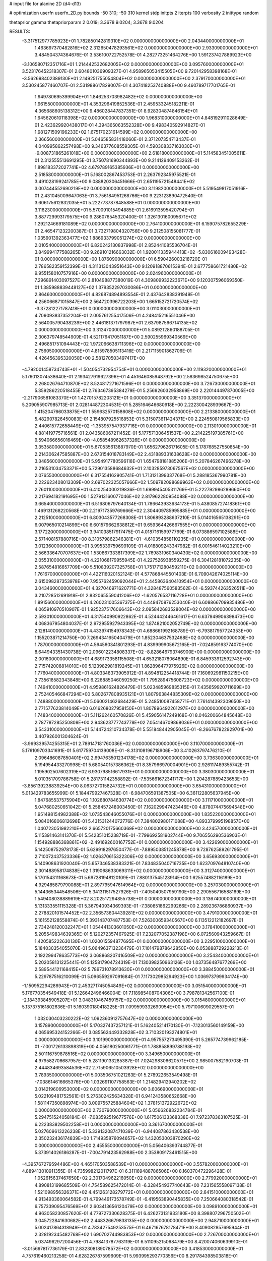 # input file for alanine 2D (d4-d13)

# optimization
userfn       userfn_2D.py
bounds       -50 310; -50 310
kernel       stdp
initpts      2
iterpts      100
verbosity    2
inittype     random

thetaprior gamma
thetapriorparam 2 0.019; 3.3678 9.0204; 3.3678 9.0204

RESULTS:
 -3.317512977785923E+01  1.782850142819310E+02  0.000000000000000E+00       2.043440000000000E+01
  1.463697370482816E+02  2.312650478293561E+02  0.000000000000000E+00       2.933090000000000E+01       3.484504374364676E-01  3.536100722752578E-01       4.282773251464276E+00  1.591237427889923E+00
 -3.106580712351716E+01  1.214442532682005E+02  0.000000000000000E+00       3.095760000000000E+01       3.523176452318307E-01  2.604801036909327E-01       4.958965053415505E+00  9.720142958398168E-01
 -3.562698402389130E+01  2.149251755054804E+02  0.000000000000000E+00       2.379170000000000E+01       3.530245877460707E-01  2.531988617829007E-01       4.307418253740888E+00  9.460789717701765E-01
  1.949780695399904E+01  1.846253703982482E+02  0.000000000000000E+00       1.961550000000000E+01       4.353296419852536E-01  2.459533245182211E-01       4.365688605138312E+00  9.486028447837351E-01
  8.928304874846154E+01  1.645620610118398E+02  0.000000000000000E+00       1.968310000000000E+01       4.848192911028649E-01  2.423629920438017E-01       4.394365063552328E+00  9.498340592914827E-01
  1.981271509196233E+02  1.675170231614599E+02  0.000000000000000E+00       2.366560000000000E+01       5.046585831418060E-01  2.371207354713437E-01       4.040995862257498E+00  9.346377608559305E-01
  4.590308337163030E+01 -9.008731865261018E+00  0.000000000000000E+00       2.618180000000000E+01       5.114583451005611E-01  2.312555513691295E-01       3.750781690344893E+00  9.214129409153262E-01
  1.898183372027741E+02  4.679789165385936E+01  0.000000000000000E+00       2.518580000000000E+01       5.168002867453753E-01  2.263792345975521E-01       3.491028199241785E+00  9.088820306451666E-01
  2.651195721548441E+02  3.007444552690219E+02  0.000000000000000E+00       3.119820000000000E+01       5.519549817051916E-01  2.431045009647063E-01       3.756184951268766E+00  9.223123890472540E-01
  3.606175612832035E+01  5.222773787848588E+01  0.000000000000000E+00       3.116230000000000E+01       5.570091015494885E-01  2.616913595420794E-01       3.887729993179575E+00  9.286076545320400E-01
  1.326130160095671E+02  1.292124669181089E+02  0.000000000000000E+00       2.764100000000000E+01       6.159075782655229E-01  2.465471232200387E-01       3.732719804320756E+00  9.212508155081777E-01
  1.035901392363477E+02  1.886933799051274E+02  0.000000000000000E+00       2.010540000000000E+01       6.820242130837998E-01  2.852441085536704E-01       3.849994177588265E+00  9.269101216663032E-01
  1.920011335944413E+02 -5.830616009493428E-01  0.000000000000000E+00       1.876090000000000E+01       6.590426003218720E-01  2.786582359152399E-01       4.311313043951643E+00  9.120918870615394E-01
  2.677758661721480E+02  9.955158010757916E+00  0.000000000000000E+00       2.024960000000000E+01       7.296891403097527E-01  2.810498877380019E-01       4.309809932223671E+00  9.120307596069350E-01
  1.385988839448127E+02  1.379352297030086E+01  0.000000000000000E+00       2.864600000000000E+01       4.826874894893554E-01  2.437642838391949E-01       4.256066871015847E+00  2.564720396722203E+00
  1.665152721720574E+02 -3.372812271787418E+01  0.000000000000000E+00       3.011030000000000E+01       4.709093837352204E-01  2.005761255417506E-01       4.248415216551046E+00  2.564005790438239E+00
  2.446181371797987E+01  2.637987566714135E+02  0.000000000000000E+00       3.312470000000000E+01       5.089212860188705E-01  2.306379748544909E-01       4.521176417051187E+00  2.590255969340569E+00
  2.496851751094443E+02  1.972066638711396E+02  0.000000000000000E+00       2.756050000000000E+01       4.815978505113416E-01  2.217115901862706E-01       4.426456395320050E+00  2.581270503497417E+00
 -4.792001458734743E+01 -1.504054732954754E+01  0.000000000000000E+00       2.119320000000000E+01       5.176013074538640E-01  2.193427919627396E-01       4.451646085948792E+00  2.583698524750675E+00
  2.268026764710870E+02  8.524817271671596E+01  0.000000000000000E+00       3.726730000000000E+01       5.359286220518455E-01  2.763467395384279E-01       5.256926032958869E+00  2.220144497870005E+00
 -2.217906581083370E+01  1.427015782203121E+01  0.000000000000000E+00       3.351370000000000E+01       5.209055907985713E-01  2.028144872304531E-01       5.285164646680918E+00  2.222300428939667E+00
  1.415204766033875E+01  1.559632570158608E+02  0.000000000000000E+00       2.213380000000000E+01       5.482907826450083E-01  2.154807925516853E-01       5.315073611424371E+00  2.224550819565833E+00
  2.440615772658449E+02 -1.353957547937716E+01  0.000000000000000E+00       2.113010000000000E+01       4.881419775716561E-01  2.043586067211452E-01       5.177571306451537E+00  2.214225197385761E+00
  9.594066656016469E+00 -4.058548962637326E+01  0.000000000000000E+00       3.353580000000000E+01       5.670535613887970E-01  1.656279626171605E-01       5.178768527550854E+00  2.214306247585887E+00
  2.673154018783149E+02  2.431889331638628E+02  0.000000000000000E+00       3.348560000000000E+01       5.954917780596118E-01  1.654798181885206E-01       5.207846267496278E+00  2.216531034753371E+00
  5.729013588684632E+01  2.103285973067567E+02  0.000000000000000E+00       2.076550000000000E+01       6.317554162905741E-01  1.713121399337768E-01       5.288185367990781E+00  2.222623408013309E+00
  2.697022325057666E+02  1.509782098689963E+02  0.000000000000000E+00       2.760110000000000E+01       6.410254000219836E-01  1.699945405311769E-01       5.222792986289660E+00  2.217694182191695E+00
  1.527913160077046E+02  2.817962280954088E+02  0.000000000000000E+00       3.665400000000000E+01       6.516806797640134E-01  1.786643933634173E-01       5.438085727418361E+00  1.469131268220568E+00
  2.219717359769666E+02  2.304409785995885E+01  0.000000000000000E+00       2.212510000000000E+01       6.803043577268308E-01  1.806893288637210E-01       5.014016565138291E+00  6.007965010214899E+00
  6.601579662638812E+01  9.659364426667555E+01  0.000000000000000E+00       3.177220000000000E+01       3.941038517917475E-01  4.018716159977769E-01       6.073886597102588E+00  2.571408157880716E+00
  8.310579862346381E+01 -4.610354858110235E+01  0.000000000000000E+00       3.012360000000000E+01       3.995339759699109E-01  4.018809243347982E-01       6.001546114023210E+00  2.566336470707637E+00
  1.530867333817399E+02  1.769831960340430E+02  0.000000000000000E+00       2.055310000000000E+01       4.221068179955945E-01  4.227526938559275E-01       6.304128181072235E+00  2.587654816657709E+00
  5.510839207325758E+01  1.751771280459211E+02  0.000000000000000E+00       1.761670000000000E+01       4.422116020152124E-01  4.577868445501403E-01       6.709042674025114E+00  2.615098287353978E+00
  7.955762459092044E+01  2.445863640410954E+01  0.000000000000000E+00       3.043460000000000E+01       4.327046971620771E-01  4.328487560583562E-01      -6.593744263526511E+00  3.210728512691918E-01
  2.832065559041206E+02 -1.620576537116728E+01  0.000000000000000E+00       1.891560000000000E+01       4.260231005367375E-01  4.449470876253040E-01       6.608866709935486E+00  4.065910970510907E-01
  1.925237517606643E+02  2.095842683528004E+02  0.000000000000000E+00       2.593010000000000E+01       4.317540990922862E-01  4.524442446461617E-01       6.637949906398473E+00  4.068367954804037E-01
  2.972955927943395E+02  1.874821002052749E+02  0.000000000000000E+00       2.128140000000000E+01       4.433974154978343E-01  4.688661992168789E-01      -6.793817957724353E+00  1.155203871214750E+00
  7.269434165040479E+01  1.852304637532468E+02  0.000000000000000E+00       1.787000000000000E+01       4.564560341801293E-01  4.839999905672165E-01      -7.024859163774070E+00  8.644943351430738E-01
  2.096012234808337E+02 -8.828646793746900E+00  0.000000000000000E+00       2.001600000000000E+01       4.689173358115508E-01  4.653218078064890E-01       6.845933912592743E+00  2.715742008814010E+00
  5.123982981819245E+01  1.862896477975926E+02  0.000000000000000E+00       1.776040000000000E+01       4.803348373905912E-01  4.894812254418744E-01       7.160692981150215E+00  2.735618582343848E+00
  6.226885046059250E+01  1.795289475608723E+02  0.000000000000000E+00       1.749410000000000E+01       4.959861624826479E-01  5.023485969835315E-01       7.435659920711699E+00  2.752405466847294E+00
  5.802677808935121E+01  1.807963844835309E+02  0.000000000000000E+00       1.748880000000000E+01       5.060021462684429E-01  5.248510087458771E-01       7.761414392309650E+00  2.771577623814049E+00
  6.016268027958150E+01  1.807896492261297E+02  0.000000000000000E+00       1.748340000000000E+01       5.111262460570826E-01  5.459056147249168E-01       8.046200664845648E+00  2.787787285250808E+00
  2.943623777743778E+02  7.054146709868036E+01  0.000000000000000E+00       3.543310000000000E+01       5.144724210734378E-01  5.551848442905045E-01      -8.266767822929701E+00  3.407926001304624E-01
 -3.969339574255315E+01  2.789147181760036E+02  0.000000000000000E+00       3.110700000000000E+01       5.176109703341691E-01  5.617759704139008E-01      -8.313108196718906E+00  3.410263797476210E-01
  2.096486087850401E+02  2.694763501234178E+02  0.000000000000000E+00       3.736300000000000E+01       5.194954433270998E-01  5.680540157386362E-01       8.357966970004901E+00  2.926117489355742E-01
  1.195902507602319E+02  6.930798516617931E+01  0.000000000000000E+00       3.380300000000000E+01       5.010351709786758E-01  5.281731142358892E-01      -7.535661672341717E+00  1.204287889423653E+00
 -3.856139238839254E+00  8.063727015824732E+01  0.000000000000000E+00       3.654310000000000E+01       5.013429783655999E-01  5.184479927467328E-01      -6.984706591387505E+00  6.361122805637945E+00
  1.847685537575904E+02  1.102680784630774E+02  0.000000000000000E+00       3.111710000000000E+01       5.047680250651042E-01  5.258457248003450E-01       7.162029947423446E+00  4.878074475694548E+00
  1.951498154982388E+02  1.073543646055076E+01  0.000000000000000E+00       1.835220000000000E+01       5.084016806812698E-01  5.431531244072776E-01       7.384802980171088E+00  4.893379995198857E+00
  1.040723051982210E+02  2.665720175660369E+02  0.000000000000000E+00       3.424570000000000E+01       5.115391463141370E-01  5.542351015238719E-01      -7.799692581902744E+00  9.706556290536903E-01
  1.154928886368861E+02 -2.491692600167752E+01  0.000000000000000E+00       3.422690000000000E+01       5.142508752978173E-01  5.629918297650477E-01      -7.889503851245878E+00  9.728762589261795E-01
  2.710072437523336E+02  1.026370615322306E+02  0.000000000000000E+00       3.656930000000000E+01       5.140908631920040E-01  5.657346538383321E-01       7.834835040716735E+00  1.623709764810740E+00
  2.301488958174838E+02  1.319068633069311E+02  0.000000000000000E+00       3.312740000000000E+01       5.170154311168673E-01  5.697281948120109E-01       7.880137545123914E+00  1.625574882116189E+00
  4.929485879790088E+01  2.897795947614964E+02  0.000000000000000E+00       3.257030000000000E+01       5.144365344548506E-01  5.341311517527926E-01      -7.405040507959190E+00  2.290556716588169E+00
  1.549408038889619E+02  8.202517294855738E+01  0.000000000000000E+00       3.136740000000000E+01       5.131333551115328E-01  5.367940934369393E-01      -7.380851862299266E+00  2.289236786860937E+00
  2.278820101574452E+02  2.356573604439281E+02  0.000000000000000E+00       3.479100000000000E+01       5.161552128558874E-01  5.393143707487753E-01       7.526300659340567E+00  6.113512212182697E-01
  2.734248120032247E+01  1.054441303601050E+02  0.000000000000000E+00       3.178410000000000E+01       5.205549834639365E-01  5.120272357467925E-01       7.232077052387198E+00  6.072560943259667E-01
  1.420585222630130E+01  1.020015594877695E+01  0.000000000000000E+00       3.229510000000000E+01       5.184030354055070E-01  5.064963713236479E-01       7.101479878642850E+00  6.053888729228213E-01
  2.192299478635773E+02  3.068868207416509E+02  0.000000000000000E+00       3.254340000000000E+01       5.202058131225441E-01  5.125817904724319E-01       7.130398250963126E+00  1.037356487677269E+00
  2.589544121168415E+02  5.789731078913630E+01  0.000000000000000E+00       3.388450000000000E+01       5.229787516210099E-01  5.096559297091684E-01       7.117302985294923E+00  1.036973799934174E+00
 -1.150952294286943E+01  2.453271745054849E+02  0.000000000000000E+00       3.051540000000000E+01       5.176770354549418E-01  5.126642496466004E-01       7.118985408704306E+00  3.798781342567100E-01
 -2.184393845905207E+01  3.048310467459157E+02  0.000000000000000E+00       3.015480000000000E+01       5.137375161802636E-01  5.160390180418225E-01       7.099599332690954E+00  5.797100609029557E-01
  1.032030403230222E+02  1.092360912757647E+02  0.000000000000000E+00       3.157890000000000E+01       5.170327437257121E-01  5.162405214170130E-01      -7.123013560149159E+00  4.065695324152266E-01
  3.085562449332828E+02  3.710320193274801E+01  0.000000000000000E+00       3.101990000000000E+01       4.957557273495390E-01  5.265774739962185E-01      -7.001726133898319E+00  4.056180250061771E-01
  1.788858899788193E+02  2.501116759878516E+02  0.000000000000000E+00       3.349650000000000E+01       4.979582706687957E-01  5.281190133285387E-01       7.024298306620571E+00  2.985007582190703E-01
  2.444834693584536E+02  2.715906510503928E+02  0.000000000000000E+00       3.789350000000000E+01       5.003506751021263E-01  5.278922653549498E-01      -7.038614616665376E+00  1.032691107758563E-01
  1.214829412940202E+02  3.014219606953000E+02  0.000000000000000E+00       3.606690000000000E+01       5.022109481752561E-01  5.276302425634328E-01       6.941243580652668E+00  1.581147350898974E+00
  3.009755725884604E+02  1.378151372922672E+02  0.000000000000000E+00       2.730790000000000E+01       5.056626832234784E-01  5.294751524058184E-01      -7.083592519677576E+00  1.617506133368338E-01
  7.972378363107525E+01  6.222383829502258E+01  0.000000000000000E+00       3.361670000000000E+01       5.027609613226238E-01  5.339132087471039E-01      -6.944087863430538E+00  2.350232436174839E+00
  1.714935876094657E+02  1.432053003870290E+02  0.000000000000000E+00       2.455550000000000E+01       5.056406393744877E-01  5.373914026186287E-01      -7.004791423562988E+00  2.353809173461515E+00
 -4.395767279594486E+00  4.465170503588539E+01  0.000000000000000E+00       3.557820000000000E+01       4.889413010911355E-01  4.735998212011797E-01       6.311169488786506E+00  8.160370472296428E-01
  1.052615637467650E+02  2.301704962216050E+02  0.000000000000000E+00       2.779920000000000E+01       4.890813199685509E-01  4.754589625472014E-01      -6.328454937740643E+00  7.231565558097138E-01
  1.521098956326371E+02  4.451263128279772E+01  0.000000000000000E+00       2.641510000000000E+01       4.913493360064582E-01  4.799449173578749E-01      -6.419563890445835E+00  7.250664080318542E-01
  6.757339095476569E+01  2.603413656120479E+02  0.000000000000000E+00       3.098910000000000E+01       4.963058230857620E-01  4.779727330628375E-01       6.426273131933180E+00  8.398807296750502E-01
  3.045722841630682E+02  2.448326679838135E+02  0.000000000000000E+00       2.948710000000000E+01       5.002417864318949E-01  4.783427549253575E-01       6.467167678178471E+00  8.409082857695944E-01
  2.328192345482768E+02  1.690702744983853E+02  0.000000000000000E+00       2.726700000000000E+01       5.037496297200456E-01  4.798413787763119E-01       6.511095215068479E+00  8.420074060639910E-01
 -3.015697817736179E-01  2.832308189078572E+02  0.000000000000000E+00       3.418530000000000E+01       4.757619460213258E-01  4.628226787599609E-01       5.993995293770356E+00  8.291784398503818E-01
  1.104759790112164E+02  3.280185252582370E+01  0.000000000000000E+00       3.367320000000000E+01       4.757015739020467E-01  4.650649774604418E-01       6.036864409479453E+00  8.303151031685425E-01
 -3.384435697280930E+01  7.236481647887204E+01  0.000000000000000E+00       3.693220000000000E+01       4.785643279629958E-01  4.658547551083406E-01       5.980390233467122E+00  1.789156557775619E+00
  1.848450116710341E+02  2.980787560281382E+02  0.000000000000000E+00       3.396100000000000E+01       4.811615198125622E-01  4.593846459490820E-01       5.934709132230258E+00  1.786503118482959E+00
  8.946534954004962E+01 -4.136490055230715E+00  0.000000000000000E+00       2.936530000000000E+01       4.907485187237194E-01  4.479707771221665E-01       5.970176522382554E+00  1.352183087947276E+00
  2.845535856513553E+02  2.732022682018074E+02  0.000000000000000E+00       3.276170000000000E+01       4.906731293605371E-01  4.503049395093057E-01       5.995543469516466E+00  1.216329190786679E+00
 -9.117239673686758E+00 -1.668923101000507E+01  0.000000000000000E+00       3.198670000000000E+01       4.779732847586682E-01  4.646498690293025E-01       5.920199990478289E+00  2.239712925947313E+00
  2.999430180060106E+02 -4.883082917328400E+01  0.000000000000000E+00       2.530690000000000E+01       4.615026643120373E-01  4.511327728126341E-01       5.793175575985954E+00  3.856239520876821E-01
  3.057222119794869E+02  1.030681363117856E+02  0.000000000000000E+00       3.444410000000000E+01       4.620140689957092E-01  4.542918410009851E-01       5.819767966747862E+00  3.858589565924606E-01
  1.251173261046936E+01  2.229353450210399E+02  0.000000000000000E+00       2.578570000000000E+01       4.638457735234846E-01  4.564805485940220E-01       5.854054408502247E+00  3.861608729781622E-01
  1.605926858221797E+02  2.055018855642553E+02  0.000000000000000E+00       2.336290000000000E+01       4.655928766870728E-01  4.570535391481222E-01       5.864177571395681E+00  3.862496138157086E-01
  3.570918210839682E+01  7.958493734225395E+01  0.000000000000000E+00       3.319830000000000E+01       4.670463790392816E-01  4.592792233011777E-01       5.894220747738558E+00  3.865126760828482E-01
  7.613817127705326E+01  1.287917703370355E+02  0.000000000000000E+00       2.602350000000000E+01       4.672499434931967E-01  4.629728749824069E-01       5.931254509517735E+00  3.868355514159363E-01
  8.623499893830430E+01  2.869349237176693E+02  0.000000000000000E+00       3.301390000000000E+01       4.589517447002431E-01  4.696727216257770E-01       5.916125293186888E+00  3.867043230159021E-01
  1.528981230786087E+02  1.106967576041298E+02  0.000000000000000E+00       3.023110000000000E+01       4.589099163788219E-01  4.713891964950333E-01      -5.880721849497764E+00  9.175368989773831E-01
  2.838093451406198E+02  2.156006045720790E+02  0.000000000000000E+00       2.614930000000000E+01       4.598834900182664E-01  4.738466834932008E-01      -5.911035571683338E+00  9.184665392679449E-01
  1.866031914167537E+02  1.066123655780628E+01  0.000000000000000E+00       1.842750000000000E+01       4.611402115484737E-01  4.745682018781751E-01      -5.914889758420870E+00  1.023553844462114E+00
  2.442140629507803E+02  1.093237991450845E+02  0.000000000000000E+00       3.738000000000000E+01       4.622319827571969E-01  4.759204733873248E-01      -5.933643977536613E+00  1.024204632410854E+00
  1.915119197806927E+02  7.978667393697178E+01  0.000000000000000E+00       3.211190000000000E+01       4.629801397574936E-01  4.724010077308781E-01      -5.899541170399185E+00  1.023023338765980E+00
  2.687590054434656E+02  1.798396332519732E+02  0.000000000000000E+00       2.459030000000000E+01       4.644322819482096E-01  4.741696140739550E-01      -5.929255979139445E+00  1.024056467109757E+00
  4.759403727182547E+01 -3.778107690367813E+01  0.000000000000000E+00       2.970860000000000E+01       4.628908071092988E-01  4.498286249987418E-01       5.654260296190860E+00  1.440541319226349E+00
  1.481133671342009E+02 -1.388932208436645E+01  0.000000000000000E+00       3.051800000000000E+01       4.569989341495360E-01  4.425177605478477E-01      -5.618893790363156E+00  4.478558414942586E-01
  6.340266592984243E-01  1.209774263327111E+02  0.000000000000000E+00       3.070940000000000E+01       4.585160444323396E-01  4.440583842980923E-01      -5.646949757740340E+00  4.481813550763694E-01
  4.213557225776481E+01  1.296243638978896E+02  0.000000000000000E+00       2.582670000000000E+01       4.584857450565214E-01  4.443366661628907E-01      -5.572404551766403E+00  1.240352030971000E+00